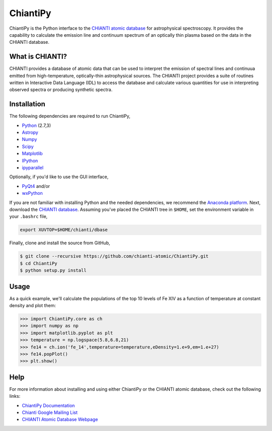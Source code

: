 ChiantiPy
=========

|Build Status| |Documentation Status|

ChiantiPy is the Python interface to the `CHIANTI atomic
database <http://www.chiantidatabase.org>`__ for astrophysical
spectroscopy. It provides the capability to calculate the emission line
and continuum spectrum of an optically thin plasma based on the data in
the CHIANTI database.

What is CHIANTI?
----------------

CHIANTI provides a database of atomic data that can be used to interpret
the emission of spectral lines and continuua emitted from
high-temperature, optically-thin astrophysical sources. The CHIANTI
project provides a suite of routines written in Interactive Data
Language (IDL) to access the database and calculate various quantities
for use in interpreting observed spectra or producing synthetic spectra.

Installation
------------

The following dependencies are required to run ChiantiPy,

-  `Python <https://www.python.org/>`__ (2.7,3)
-  `Astropy <http://www.astropy.org/>`__
-  `Numpy <http://www.numpy.org/>`__
-  `Scipy <https://www.scipy.org/>`__
-  `Matplotlib <http://matplotlib.org/>`__
-  `IPython <http://ipython.org>`__
-  `ipyparallel <https://github.com/ipython/ipyparallel>`__

Optionally, if you'd like to use the GUI interface,

-  `PyQt4 <https://riverbankcomputing.com/software/pyqt/intro>`__ and/or
-  `wxPython <http://www.wxpython.org/>`__

If you are not familiar with installing Python and the needed
dependencies, we recommend the `Anaconda
platform <https://www.continuum.io/downloads>`__. Next, download the
`CHIANTI
database <http://www.chiantidatabase.org/chianti_download.html>`__.
Assuming you've placed the CHIANTI tree in ``$HOME``, set the
environment variable in your ``.bashrc`` file,

.. code:: Shell

    export XUVTOP=$HOME/chianti/dbase

Finally, clone and install the source from GitHub,

.. code:: Shell

    $ git clone --recursive https://github.com/chianti-atomic/ChiantiPy.git
    $ cd ChiantiPy
    $ python setup.py install

Usage
-----

As a quick example, we'll calculate the populations of the top 10 levels
of Fe XIV as a function of temperature at constant density and plot
them:

.. code:: Python

    >>> import ChiantiPy.core as ch
    >>> import numpy as np
    >>> import matplotlib.pyplot as plt
    >>> temperature = np.logspace(5.8,6.8,21)
    >>> fe14 = ch.ion('fe_14',temperature=temperature,eDensity=1.e+9,em=1.e+27)
    >>> fe14.popPlot()
    >>> plt.show()

Help
----

For more information about installing and using either ChiantiPy or the
CHIANTI atomic database, check out the following links:

-  `ChiantiPy
   Documentation <http://chiantipy.readthedocs.io/en/latest/>`__
-  `Chianti Google Mailing
   List <https://groups.google.com/forum/#!forum/chianti>`__
-  `CHIANTI Atomic Database Webpage <http://www.chiantidatabase.org/>`__

.. |Build Status| image:: https://travis-ci.org/chianti-atomic/ChiantiPy.svg?branch=master
   :target: https://travis-ci.org/chianti-atomic/ChiantiPy
.. |Documentation Status| image:: http://readthedocs.org/projects/chiantipy/badge/?version=latest
   :target: http://chiantipy.readthedocs.io/en/latest/?badge=latest

